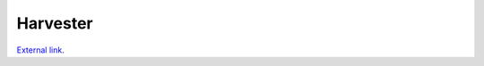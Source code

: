 ======================
Harvester
======================

`External link <https://github.com/HSF/harvester/wiki/Installation-and-configuration>`_.